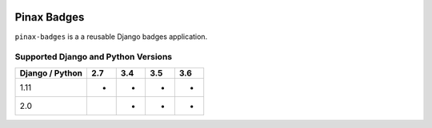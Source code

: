 
.. image:: http://pinaxproject.com/pinax-design/patches/pinax-badges.svg
    :target: https://pypi.python.org/pypi/pinax-badges/

============
Pinax Badges
============

.. image:: https://img.shields.io/pypi/v/pinax-badges.svg
    :target: https://pypi.python.org/pypi/pinax-badges/

\ 

.. image:: https://img.shields.io/circleci/project/github/pinax/pinax-badges.svg
    :target: https://circleci.com/gh/pinax/pinax-badges
.. image:: https://img.shields.io/codecov/c/github/pinax/pinax-badges.svg
    :target: https://codecov.io/gh/pinax/pinax-badges
.. image:: https://img.shields.io/github/contributors/pinax/pinax-badges.svg
    :target: https://github.com/pinax/pinax-badges/graphs/contributors
.. image:: https://img.shields.io/github/issues-pr/pinax/pinax-badges.svg
    :target: https://github.com/pinax/pinax-badges/pulls
.. image:: https://img.shields.io/github/issues-pr-closed/pinax/pinax-badges.svg
    :target: https://github.com/pinax/pinax-badges/pulls?q=is%3Apr+is%3Aclosed

\ 

.. image:: http://slack.pinaxproject.com/badge.svg
    :target: http://slack.pinaxproject.com/
.. image:: https://img.shields.io/badge/license-MIT-blue.svg
    :target: https://opensource.org/licenses/MIT/

\ 

``pinax-badges`` is a a reusable Django badges application.

Supported Django and Python Versions
------------------------------------

+-----------------+-----+-----+-----+-----+
| Django / Python | 2.7 | 3.4 | 3.5 | 3.6 |
+=================+=====+=====+=====+=====+
|  1.11           |  *  |  *  |  *  |  *  |
+-----------------+-----+-----+-----+-----+
|  2.0            |     |  *  |  *  |  *  |
+-----------------+-----+-----+-----+-----+


